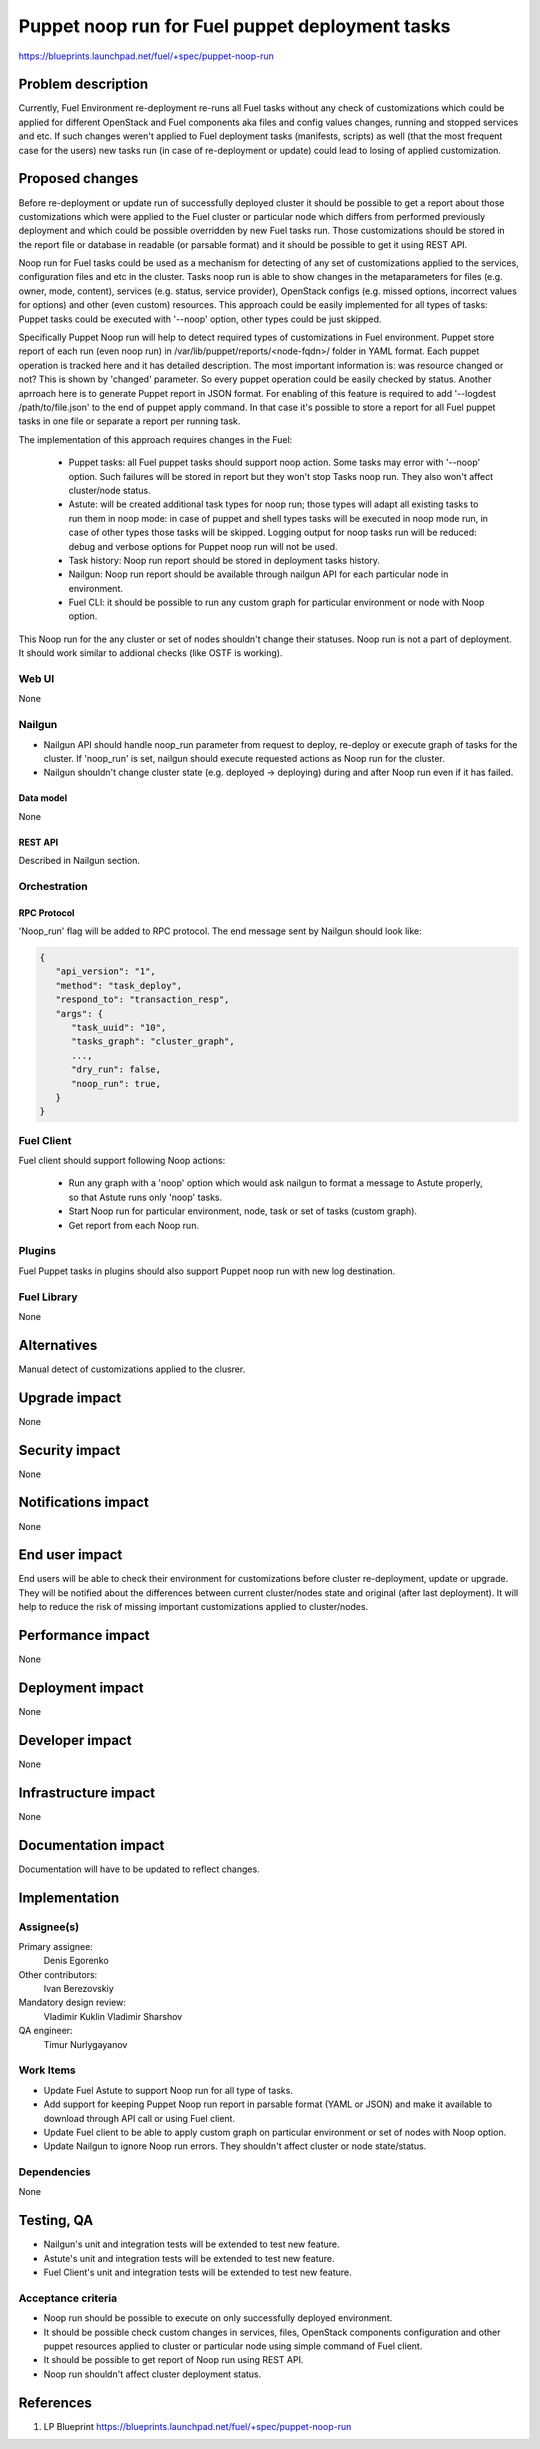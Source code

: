 ..
 This work is licensed under a Creative Commons Attribution 3.0 Unported
 License.

 http://creativecommons.org/licenses/by/3.0/legalcode

================================================
Puppet noop run for Fuel puppet deployment tasks
================================================

https://blueprints.launchpad.net/fuel/+spec/puppet-noop-run

--------------------
Problem description
--------------------

Currently, Fuel Environment re-deployment re-runs all Fuel tasks without any
check of customizations which could be applied for different OpenStack and
Fuel components aka files and config values changes, running and stopped
services and etc. If such changes weren't applied to Fuel deployment tasks
(manifests, scripts) as well (that the most frequent case for the users)
new tasks run (in case of re-deployment or update) could lead to losing of
applied customization.

----------------
Proposed changes
----------------

Before re-deployment or update run of successfully deployed cluster it should
be possible to get a report about those customizations which were applied to
the Fuel cluster or particular node which differs from performed previously
deployment and which could be possible overridden by new Fuel tasks run. Those
customizations should be stored in the report file or database in readable
(or parsable format) and it should be possible to get it using REST API.

Noop run for Fuel tasks could be used as a mechanism for detecting of any set
of customizations applied to the services, configuration files and etc in the
cluster. Tasks noop run is able to show changes in the metaparameters for
files (e.g. owner, mode, content), services (e.g. status, service provider),
OpenStack configs (e.g. missed options, incorrect values for options) and
other (even custom) resources. This approach could be easily implemented
for all types of tasks: Puppet tasks could be executed with '--noop' option,
other types could be just skipped.

Specifically Puppet Noop run will help to detect required types of
customizations in Fuel environment. Puppet store report of each run (even noop
run) in /var/lib/puppet/reports/<node-fqdn>/ folder in YAML format. Each puppet
operation is tracked here and it has detailed description. The most important
information is: was resource changed or not? This is shown by 'changed'
parameter. So every puppet operation could be easily checked by status. Another
aprroach here is to generate Puppet report in JSON format. For enabling of
this feature is required to add '--logdest /path/to/file.json' to the end of
puppet apply command. In that case it's possible to store a report for all
Fuel puppet tasks in one file or separate a report per running task.

The implementation of this approach requires changes in the Fuel:

  * Puppet tasks: all Fuel puppet tasks should support noop action. Some tasks
    may error with '--noop' option. Such failures will be stored in report but
    they won't stop Tasks noop run. They also won't affect cluster/node status.

  * Astute: will be created additional task types for noop run; those types
    will adapt all existing tasks to run them in noop mode: in case of puppet
    and shell types tasks will be executed in noop mode run, in case of other
    types those tasks will be skipped. Logging output for noop tasks run will
    be reduced: debug and verbose options for Puppet noop run will not be used.

  * Task history: Noop run report should be stored in deployment tasks history.

  * Nailgun: Noop run report should be available through nailgun API for each
    particular node in environment.

  * Fuel CLI: it should be possible to run any custom graph for particular
    environment or node with Noop option.

This Noop run for the any cluster or set of nodes shouldn't change their
statuses. Noop run is not a part of deployment. It should work similar
to addional checks (like OSTF is working).

Web UI
======

None

Nailgun
=======

* Nailgun API should handle noop_run parameter from request to deploy,
  re-deploy or execute graph of tasks for the cluster. If 'noop_run' is set,
  nailgun should execute requested actions as Noop run for the cluster.

* Nailgun shouldn't change cluster state (e.g. deployed -> deploying) during
  and after Noop run even if it has failed.

Data model
----------

None

REST API
--------

Described in Nailgun section.

Orchestration
=============

RPC Protocol
------------

'Noop_run' flag will be added to RPC protocol. The end message sent by Nailgun
should look like:

.. code-block:: json

  {
     "api_version": "1",
     "method": "task_deploy",
     "respond_to": "transaction_resp",
     "args": {
        "task_uuid": "10",
        "tasks_graph": "cluster_graph",
        ...,
        "dry_run": false,
        "noop_run": true,
     }
  }

Fuel Client
===========

Fuel client should support following Noop actions:

  * Run any graph with a 'noop' option which would ask nailgun to format
    a message to Astute properly, so that Astute runs only 'noop' tasks.

  * Start Noop run for particular environment, node, task or
    set of tasks (custom graph).

  * Get report from each Noop run.

Plugins
=======

Fuel Puppet tasks in plugins should also support Puppet noop run with new
log destination.

Fuel Library
============

None

------------
Alternatives
------------

Manual detect of customizations applied to the clusrer.

--------------
Upgrade impact
--------------

None

---------------
Security impact
---------------

None

--------------------
Notifications impact
--------------------

None

---------------
End user impact
---------------

End users will be able to check their environment for customizations before
cluster re-deployment, update or upgrade. They will be notified about the
differences between current cluster/nodes state and original (after last
deployment). It will help to reduce the risk of missing important
customizations applied to cluster/nodes.

------------------
Performance impact
------------------

None

-----------------
Deployment impact
-----------------

None

----------------
Developer impact
----------------

None

---------------------
Infrastructure impact
---------------------

None

--------------------
Documentation impact
--------------------

Documentation will have to be updated to reflect changes.

--------------
Implementation
--------------

Assignee(s)
===========

Primary assignee:
  Denis Egorenko

Other contributors:
  Ivan Berezovskiy

Mandatory design review:
  Vladimir Kuklin
  Vladimir Sharshov

QA engineer:
  Timur Nurlygayanov

Work Items
==========

* Update Fuel Astute to support Noop run for all type of tasks.

* Add support for keeping Puppet Noop run report in parsable format
  (YAML or JSON) and make it available to download through API call or using
  Fuel client.

* Update Fuel client to be able to apply custom graph on particular environment
  or set of nodes with Noop option.

* Update Nailgun to ignore Noop run errors. They shouldn't affect cluster or node
  state/status.


Dependencies
============

None

------------
Testing, QA
------------

* Nailgun's unit and integration tests will be extended to test new feature.

* Astute's unit and integration tests will be extended to test new feature.

* Fuel Client's unit and integration tests will be extended to test new feature.

Acceptance criteria
===================

* Noop run should be possible to execute on only successfully deployed
  environment.

* It should be possible check custom changes in services, files, OpenStack
  components configuration and other puppet resources applied to cluster or
  particular node using simple command of Fuel client.

* It should be possible to get report of Noop run using REST API.

* Noop run shouldn't affect cluster deployment status.

----------
References
----------

1. LP Blueprint https://blueprints.launchpad.net/fuel/+spec/puppet-noop-run
